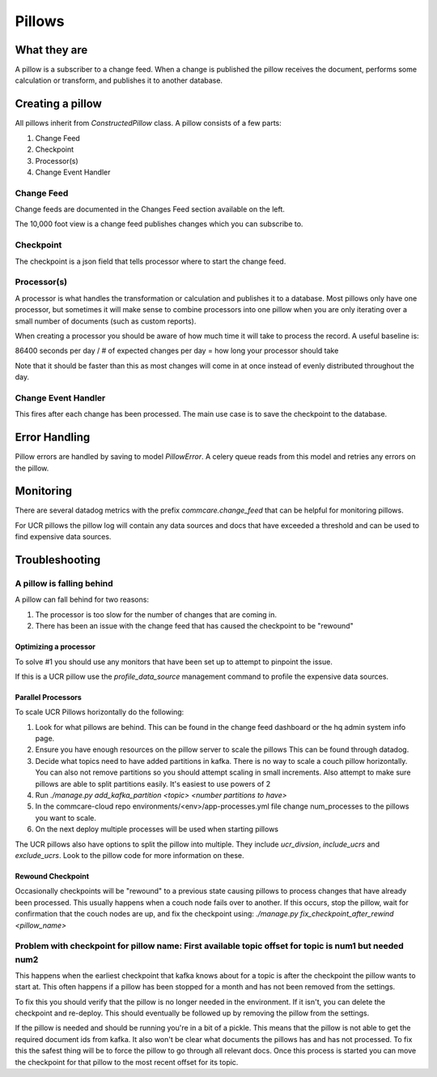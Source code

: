 =======
Pillows
=======

What they are
=============

A pillow is a subscriber to a change feed. When a
change is published the pillow receives the document, performs some calculation
or transform, and publishes it to another database.

Creating a pillow
=================

All pillows inherit from `ConstructedPillow` class. A pillow consists of a few parts:

1. Change Feed
2. Checkpoint
3. Processor(s)
4. Change Event Handler

Change Feed
-----------

Change feeds are documented in the Changes Feed section available on the left.

The 10,000 foot view is a change feed publishes changes which you can subscribe to.

Checkpoint
----------

The checkpoint is a json field that tells processor where to start the change
feed.

Processor(s)
------------

A processor is what handles the transformation or calculation and publishes it
to a database. Most pillows only have one processor, but sometimes it will make
sense to combine processors into one pillow when you are only iterating over a
small number of documents (such as custom reports).

When creating a processor you should be aware of how much time it will take to
process the record. A useful baseline is:

86400 seconds per day / # of expected changes per day = how long your processor should take

Note that it should be faster than this as most changes will come in at once
instead of evenly distributed throughout the day.

Change Event Handler
--------------------

This fires after each change has been processed. The main use case is to save
the checkpoint to the database.

Error Handling
==============

Pillow errors are handled by saving to model `PillowError`. A celery queue
reads from this model and retries any errors on the pillow.

Monitoring
==========

There are several datadog metrics with the prefix `commcare.change_feed` that
can be helpful for monitoring pillows.

For UCR pillows the pillow log will contain any data sources and docs that
have exceeded a threshold and can be used to find expensive data sources.

Troubleshooting
===============

A pillow is falling behind
--------------------------

A pillow can fall behind for two reasons:

1. The processor is too slow for the number of changes that are coming in.
2. There has been an issue with the change feed that has caused the checkpoint
   to be "rewound"

Optimizing a processor
~~~~~~~~~~~~~~~~~~~~~~
To solve #1 you should use any monitors that have been set up to attempt to
pinpoint the issue.

If this is a UCR pillow use the `profile_data_source` management command to
profile the expensive data sources.

Parallel Processors
~~~~~~~~~~~~~~~~~~~

To scale UCR Pillows horizontally do the following:

1. Look for what pillows are behind. This can be found in the change feed
   dashboard or the hq admin system info page.
2. Ensure you have enough resources on the pillow server to scale the pillows
   This can be found through datadog.
3. Decide what topics need to have added partitions in kafka. There is no way
   to scale a couch pillow horizontally. You can also not remove partitions so
   you should attempt scaling in small increments. Also attempt to make sure
   pillows are able to split partitions easily. It's easiest to use powers of 2
4. Run `./manage.py add_kafka_partition <topic> <number partitions to have>`
5. In the commcare-cloud repo environments/<env>/app-processes.yml file
   change num_processes to the pillows you want to scale.
6. On the next deploy multiple processes will be used when starting pillows

The UCR pillows also have options to split the pillow into multiple. They
include `ucr_divsion`, `include_ucrs` and `exclude_ucrs`. Look to the pillow
code for more information on these.

Rewound Checkpoint
~~~~~~~~~~~~~~~~~~

Occasionally checkpoints will be "rewound" to a previous state causing pillows
to process changes that have already been processed. This usually happens when
a couch node fails over to another. If this occurs, stop the pillow, wait for
confirmation that the couch nodes are up, and fix the checkpoint using:
`./manage.py fix_checkpoint_after_rewind <pillow_name>`

Problem with checkpoint for pillow name: First available topic offset for topic is num1 but needed num2
--------------------------------------------------------------------------------------------------------

This happens when the earliest checkpoint that kafka knows about for a topic is
after the checkpoint the pillow wants to start at. This often happens if a
pillow has been stopped for a month and has not been removed from the settings.

To fix this you should verify that the pillow is no longer needed in the
environment. If it isn't, you can delete the checkpoint and re-deploy. This
should eventually be followed up by removing the pillow from the settings.

If the pillow is needed and should be running you're in a bit of a pickle. This
means that the pillow is not able to get the required document ids from kafka.
It also won't be clear what documents the pillows has and has not processed. To
fix this the safest thing will be to force the pillow to go through all relevant
docs. Once this process is started you can move the checkpoint for that pillow
to the most recent offset for its topic.

